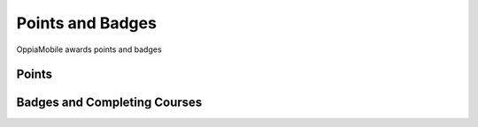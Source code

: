 Points and Badges
====================

OppiaMobile awards points and badges



Points
---------






Badges and Completing Courses
------------------------------